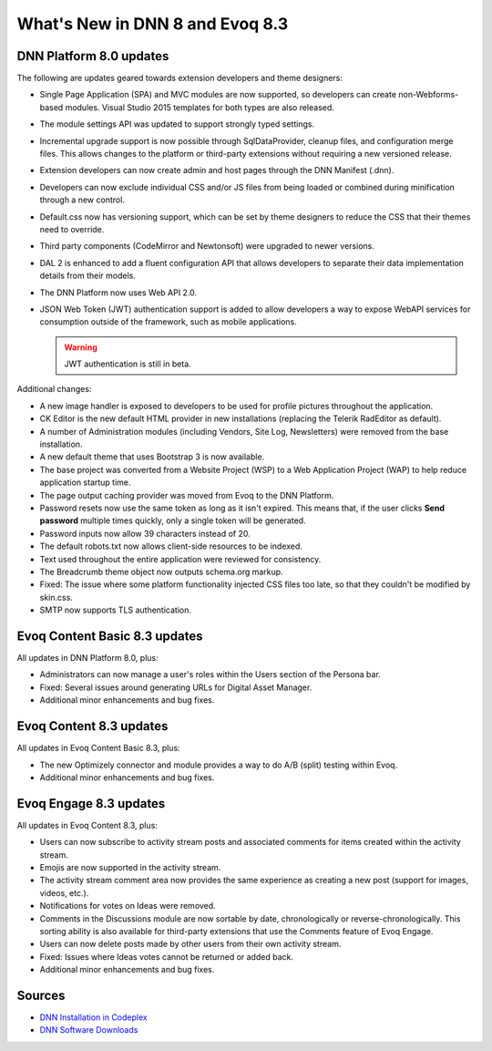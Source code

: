 ==================================
 What's New in DNN 8 and Evoq 8.3
==================================

DNN Platform 8.0 updates
------------------------

The following are updates geared towards extension developers and theme designers:

.. class:: collapse-list

*  Single Page Application (SPA) and MVC modules are now supported, so developers can create non-Webforms-based modules. Visual Studio 2015 templates for both types are also released.
*  The module settings API was updated to support strongly typed settings.
*  Incremental upgrade support is now possible through SqlDataProvider, cleanup files, and configuration merge files. This allows changes to the platform or third-party extensions without requiring a new versioned release.
*  Extension developers can now create admin and host pages through the DNN Manifest (.dnn).
*  Developers can now exclude individual CSS and/or JS files from being loaded or combined during minification through a new control.
*  Default.css now has versioning support, which can be set by theme designers to reduce the CSS that their themes need to override.
*  Third party components (CodeMirror and Newtonsoft) were upgraded to newer versions.
*  DAL 2 is enhanced to add a fluent configuration API that allows developers to separate their data implementation details from their models.
*  The DNN Platform now uses Web API 2.0.
*  JSON Web Token (JWT) authentication support is added to allow developers a way to expose WebAPI services for consumption outside of the framework, such as mobile applications. 

   .. warning::
      JWT authentication is still in beta. 


Additional changes:

.. class:: collapse-list

*  A new image handler is exposed to developers to be used for profile pictures throughout the application.
*  CK Editor is the new default HTML provider in new installations (replacing the Telerik RadEditor as default).
*  A number of Administration modules (including Vendors, Site Log, Newsletters) were removed from the base installation.
*  A new default theme that uses Bootstrap 3 is now available.
*  The base project was converted from a Website Project (WSP) to a Web Application Project (WAP) to help reduce application startup time.
*  The page output caching provider was moved from Evoq to the DNN Platform.
*  Password resets now use the same token as long as it isn't expired. This means that, if the user clicks **Send password** multiple times quickly, only a single token will be generated.
*  Password inputs now allow 39 characters instead of 20.
*  The default robots.txt now allows client-side resources to be indexed.
*  Text used throughout the entire application were reviewed for consistency.
*  The Breadcrumb theme object now outputs schema.org markup.
*  Fixed: The issue where some platform functionality injected CSS files too late, so that they couldn't be modified by skin.css.
*  SMTP now supports TLS authentication.



Evoq Content Basic 8.3 updates
------------------------------

All updates in DNN Platform 8.0, plus:

.. class:: collapse-list

*  Administrators can now manage a user's roles within the Users section of the Persona bar.
*  Fixed: Several issues around generating URLs for Digital Asset Manager.
*  Additional minor enhancements and bug fixes.



Evoq Content 8.3 updates
------------------------

All updates in Evoq Content Basic 8.3, plus:

.. class:: collapse-list

*  The new Optimizely connector and module provides a way to do A/B (split) testing within Evoq.
*  Additional minor enhancements and bug fixes.



Evoq Engage 8.3 updates
-----------------------

All updates in Evoq Content 8.3, plus:

.. class:: collapse-list

*  Users can now subscribe to activity stream posts and associated comments for items created within the activity stream.
*  Emojis are now supported in the activity stream.
*  The activity stream comment area now provides the same experience as creating a new post (support for images, videos, etc.).
*  Notifications for votes on Ideas were removed.
*  Comments in the Discussions module are now sortable by date, chronologically or reverse-chronologically. This sorting ability is also available for third-party extensions that use the Comments feature of Evoq Engage.
*  Users can now delete posts made by other users from their own activity stream.
*  Fixed: Issues where Ideas votes cannot be returned or added back.
*  Additional minor enhancements and bug fixes.

Sources
-------

.. class:: collapse-list

*  `DNN Installation in Codeplex <http://dotnetnuke.codeplex.com/releases/view/619410>`_
*  `DNN Software Downloads <http://www.dnnsoftware.com/services/customer-support/success-network/software-downloads/changelog>`_


